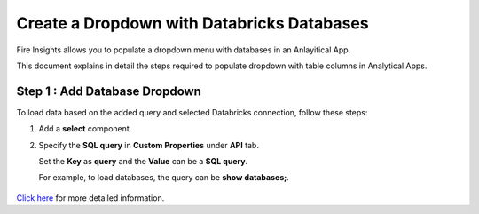 Create a Dropdown with Databricks Databases
===============

Fire Insights allows you to populate a dropdown menu with databases in an Anlayitical App. 

This document explains in detail the steps required to populate dropdown with table columns in Analytical Apps.

Step 1 : Add Database Dropdown
------------------

To load data based on the added query and selected Databricks connection, follow these steps:

#. Add a **select** component.
#. Specify the **SQL query** in **Custom Properties** under **API** tab.
  
   Set the **Key** as **query** and the **Value** can be a **SQL query**. 
   
   For example, to load databases, the query can be **show databases;**.

   .. figure:: ../../../_assets/web-app/map-table-columns/SelectDB.png
      :alt: web-app
      :width: 70%

`Click here <https://docs.sparkflows.io/en/latest/user-guide/web-app/map-table-columns.html>`_ for more detailed information.
